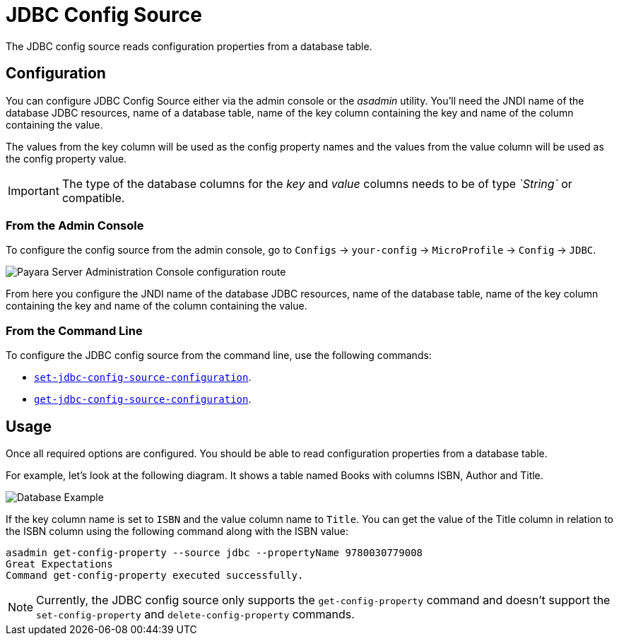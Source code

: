 = JDBC Config Source

The JDBC config source reads configuration properties from a database table.

[[configuration]]
== Configuration

You can configure JDBC Config Source either via the admin console or the _asadmin_ utility. You'll need the JNDI name of the database JDBC resources, name of a database table, name of the key column containing the key and name of the column containing the value.

The values from the key column will be used as the config property names and the values from the value column will be used as the config property value.

IMPORTANT: The type of the database columns for the _key_ and _value_ columns needs to be of type _`String`_ or compatible.

[[from-admin-console]]
=== From the Admin Console

To configure the config source from the admin console, go to `Configs` -> `your-config` -> `MicroProfile` -> `Config` -> `JDBC`.

image:microprofile/config/jdbc/admin-console-example.png[Payara Server Administration Console configuration route]

From here you configure the JNDI name of the database JDBC resources, name of the database table, name of the key column containing the key and name of the column containing the value.

[[from-command-line]]
=== From the Command Line

To configure the JDBC config source from the command line, use the following commands:

* xref:Technical Documentation/Payara Server Documentation/Command Reference/set-jdbc-config-source-configuration.adoc#set-jdbc-config-source-configuration[`set-jdbc-config-source-configuration`].

* xref:Technical Documentation/Payara Server Documentation/Command Reference/get-jdbc-config-source-configuration.adoc#get-jdbc-config-source-configuration[`get-jdbc-config-source-configuration`].

[[usage]]
== Usage

Once all required options are configured. You should be able to read configuration properties from a database table.

For example, let's look at the following diagram. It shows a table named Books with columns ISBN, Author and Title.

image:microprofile/config/jdbc/database-example.png[Database Example]

If the key column name is set to `ISBN` and the value column name to `Title`. You can get the value of the Title column in relation to the ISBN column using the following command along with the ISBN value:

[source, shell]
----
asadmin get-config-property --source jdbc --propertyName 9780030779008
Great Expectations
Command get-config-property executed successfully.
----

NOTE: Currently, the JDBC config source only supports the `get-config-property` command and doesn't support the `set-config-property` and `delete-config-property` commands.
